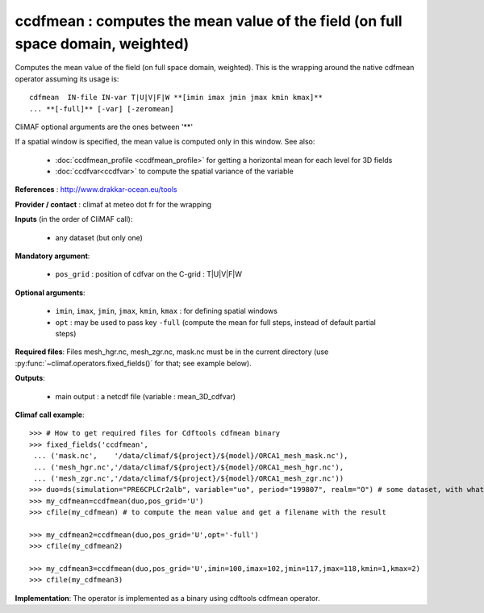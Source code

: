 ccdfmean : computes the mean value of the field (on full space domain, weighted)
--------------------------------------------------------------------------------

Computes the mean value of the field (on full space domain,
weighted). This is the wrapping around the native cdfmean operator
assuming its usage is:: 

 cdfmean  IN-file IN-var T|U|V|F|W **[imin imax jmin jmax kmin kmax]** 
 ... **[-full]** [-var] [-zeromean]

CliMAF optional arguments are the ones between '**'

If a spatial window is specified, the mean value is computed only in this
window. See also:

  - :doc:`ccdfmean_profile <ccdfmean_profile>` for getting a horizontal mean
    for each level for 3D fields 
  - :doc:`ccdfvar<ccdfvar>` to compute the spatial variance of the variable

**References** : http://www.drakkar-ocean.eu/tools

**Provider / contact** : climaf at meteo dot fr for the wrapping

**Inputs** (in the order of CliMAF call):

  - any dataset (but only one)

**Mandatory argument**: 

  - ``pos_grid`` : position of cdfvar on the C-grid : T|U|V|F|W
  
**Optional arguments**:

  - ``imin``, ``imax``, ``jmin``, ``jmax``,  ``kmin``, ``kmax`` : for
    defining spatial windows 

  - ``opt`` : may be used to pass key ``-full`` (compute the mean for
    full steps, instead of default partial steps)

**Required files**: Files mesh_hgr.nc, mesh_zgr.nc, mask.nc must be in
the current directory (use :py:func:`~climaf.operators.fixed_fields()` for that; see
example below).  

**Outputs**:

  - main output : a netcdf file (variable : mean_3D_cdfvar)

**Climaf call example**:: 

  >>> # How to get required files for Cdftools cdfmean binary
  >>> fixed_fields('ccdfmean',
   ... ('mask.nc',    '/data/climaf/${project}/${model}/ORCA1_mesh_mask.nc'),
   ... ('mesh_hgr.nc','/data/climaf/${project}/${model}/ORCA1_mesh_hgr.nc'),
   ... ('mesh_zgr.nc','/data/climaf/${project}/${model}/ORCA1_mesh_zgr.nc'))
  >>> duo=ds(simulation="PRE6CPLCr2alb", variable="uo", period="199807", realm="O") # some dataset, with whatever variable
  >>> my_cdfmean=ccdfmean(duo,pos_grid='U')
  >>> cfile(my_cdfmean) # to compute the mean value and get a filename with the result 

  >>> my_cdfmean2=ccdfmean(duo,pos_grid='U',opt='-full')
  >>> cfile(my_cdfmean2)

  >>> my_cdfmean3=ccdfmean(duo,pos_grid='U',imin=100,imax=102,jmin=117,jmax=118,kmin=1,kmax=2)
  >>> cfile(my_cdfmean3)

**Implementation**: The operator is implemented as a binary using
cdftools cdfmean operator. 
